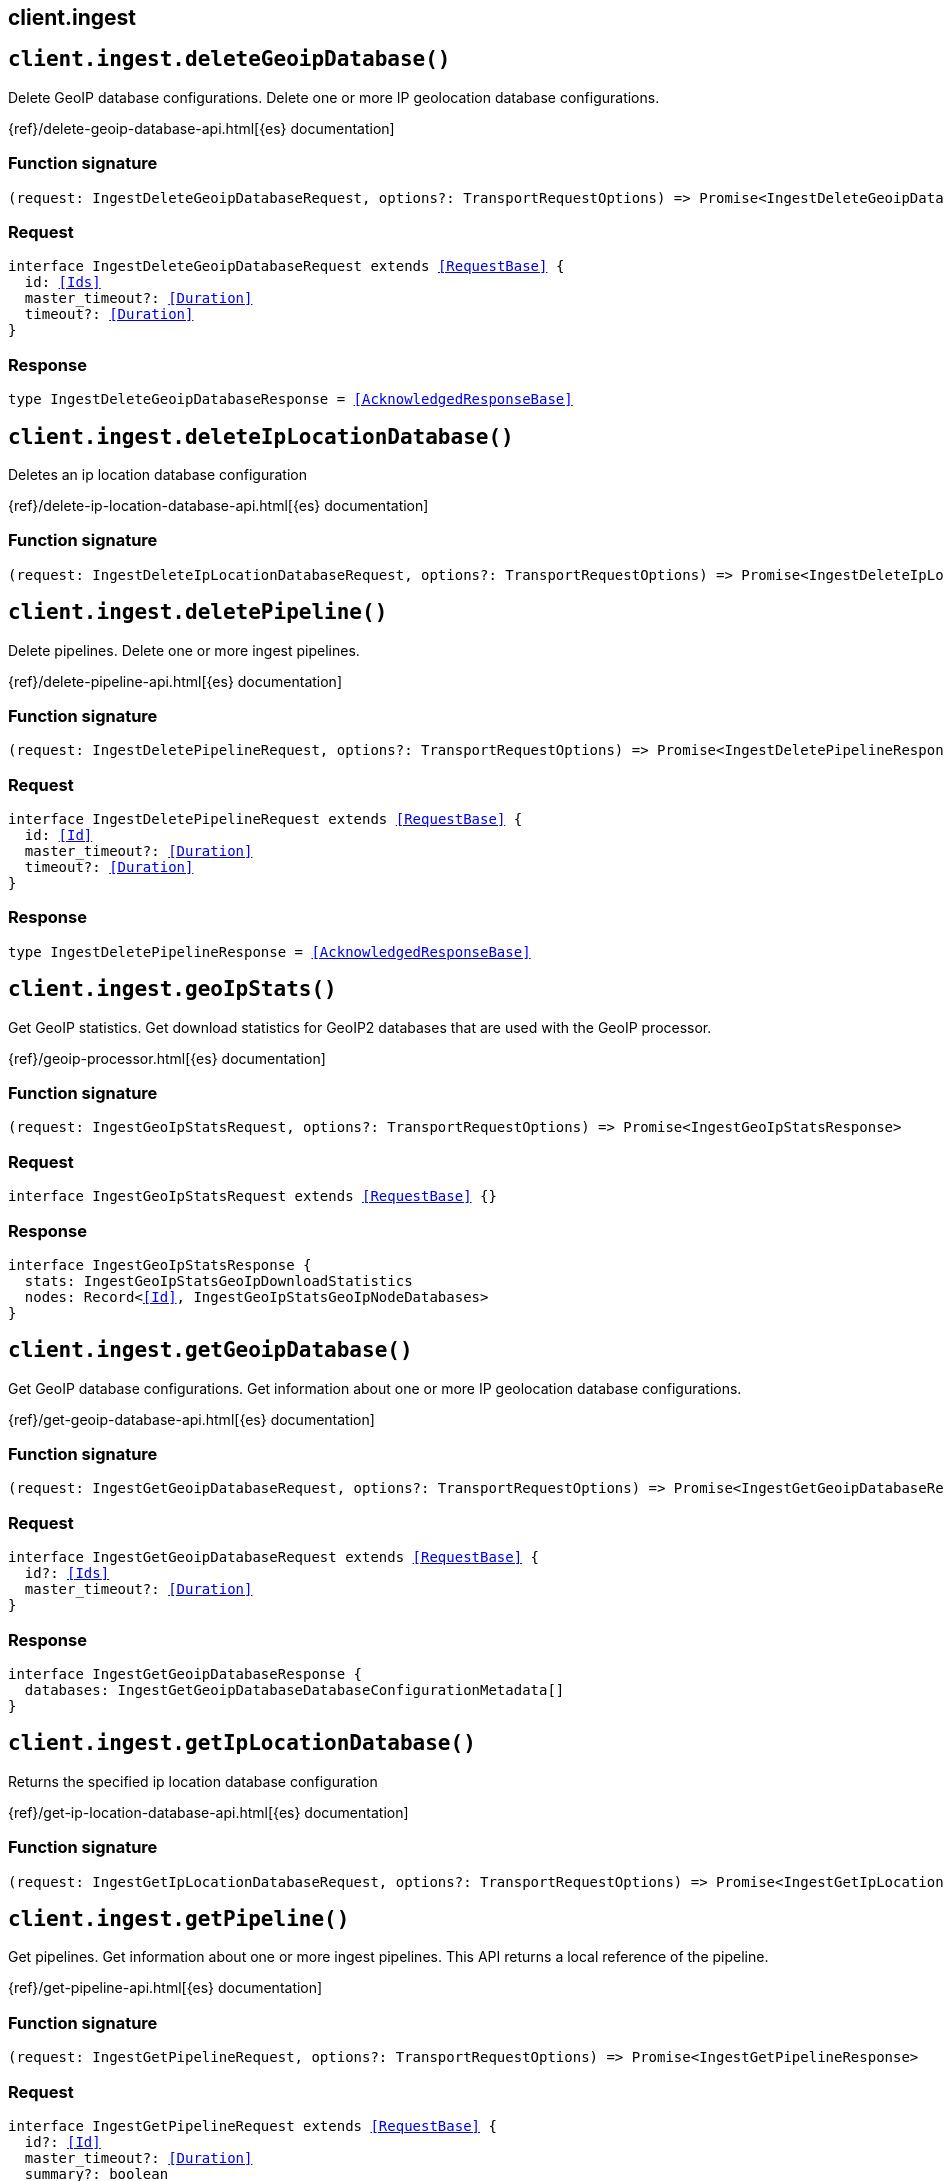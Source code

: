 [[reference-ingest]]
== client.ingest

////////
===========================================================================================================================
||                                                                                                                       ||
||                                                                                                                       ||
||                                                                                                                       ||
||        ██████╗ ███████╗ █████╗ ██████╗ ███╗   ███╗███████╗                                                            ||
||        ██╔══██╗██╔════╝██╔══██╗██╔══██╗████╗ ████║██╔════╝                                                            ||
||        ██████╔╝█████╗  ███████║██║  ██║██╔████╔██║█████╗                                                              ||
||        ██╔══██╗██╔══╝  ██╔══██║██║  ██║██║╚██╔╝██║██╔══╝                                                              ||
||        ██║  ██║███████╗██║  ██║██████╔╝██║ ╚═╝ ██║███████╗                                                            ||
||        ╚═╝  ╚═╝╚══════╝╚═╝  ╚═╝╚═════╝ ╚═╝     ╚═╝╚══════╝                                                            ||
||                                                                                                                       ||
||                                                                                                                       ||
||    This file is autogenerated, DO NOT send pull requests that changes this file directly.                             ||
||    You should update the script that does the generation, which can be found in:                                      ||
||    https://github.com/elastic/elastic-client-generator-js                                                             ||
||                                                                                                                       ||
||    You can run the script with the following command:                                                                 ||
||       npm run elasticsearch -- --version <version>                                                                    ||
||                                                                                                                       ||
||                                                                                                                       ||
||                                                                                                                       ||
===========================================================================================================================
////////
++++
<style>
.lang-ts a.xref {
  text-decoration: underline !important;
}
</style>
++++


[discrete]
[[client.ingest.deleteGeoipDatabase]]
== `client.ingest.deleteGeoipDatabase()`

Delete GeoIP database configurations. Delete one or more IP geolocation database configurations.

{ref}/delete-geoip-database-api.html[{es} documentation]
[discrete]
=== Function signature

[source,ts]
----
(request: IngestDeleteGeoipDatabaseRequest, options?: TransportRequestOptions) => Promise<IngestDeleteGeoipDatabaseResponse>
----

[discrete]
=== Request

[source,ts,subs=+macros]
----
interface IngestDeleteGeoipDatabaseRequest extends <<RequestBase>> {
  id: <<Ids>>
  master_timeout?: <<Duration>>
  timeout?: <<Duration>>
}

----


[discrete]
=== Response

[source,ts,subs=+macros]
----
type IngestDeleteGeoipDatabaseResponse = <<AcknowledgedResponseBase>>

----


[discrete]
[[client.ingest.deleteIpLocationDatabase]]
== `client.ingest.deleteIpLocationDatabase()`

Deletes an ip location database configuration

{ref}/delete-ip-location-database-api.html[{es} documentation]
[discrete]
=== Function signature

[source,ts]
----
(request: IngestDeleteIpLocationDatabaseRequest, options?: TransportRequestOptions) => Promise<IngestDeleteIpLocationDatabaseResponse>
----

[discrete]
[[client.ingest.deletePipeline]]
== `client.ingest.deletePipeline()`

Delete pipelines. Delete one or more ingest pipelines.

{ref}/delete-pipeline-api.html[{es} documentation]
[discrete]
=== Function signature

[source,ts]
----
(request: IngestDeletePipelineRequest, options?: TransportRequestOptions) => Promise<IngestDeletePipelineResponse>
----

[discrete]
=== Request

[source,ts,subs=+macros]
----
interface IngestDeletePipelineRequest extends <<RequestBase>> {
  id: <<Id>>
  master_timeout?: <<Duration>>
  timeout?: <<Duration>>
}

----


[discrete]
=== Response

[source,ts,subs=+macros]
----
type IngestDeletePipelineResponse = <<AcknowledgedResponseBase>>

----


[discrete]
[[client.ingest.geoIpStats]]
== `client.ingest.geoIpStats()`

Get GeoIP statistics. Get download statistics for GeoIP2 databases that are used with the GeoIP processor.

{ref}/geoip-processor.html[{es} documentation]
[discrete]
=== Function signature

[source,ts]
----
(request: IngestGeoIpStatsRequest, options?: TransportRequestOptions) => Promise<IngestGeoIpStatsResponse>
----

[discrete]
=== Request

[source,ts,subs=+macros]
----
interface IngestGeoIpStatsRequest extends <<RequestBase>> {}

----


[discrete]
=== Response

[source,ts,subs=+macros]
----
interface IngestGeoIpStatsResponse {
  stats: IngestGeoIpStatsGeoIpDownloadStatistics
  nodes: Record<<<Id>>, IngestGeoIpStatsGeoIpNodeDatabases>
}

----


[discrete]
[[client.ingest.getGeoipDatabase]]
== `client.ingest.getGeoipDatabase()`

Get GeoIP database configurations. Get information about one or more IP geolocation database configurations.

{ref}/get-geoip-database-api.html[{es} documentation]
[discrete]
=== Function signature

[source,ts]
----
(request: IngestGetGeoipDatabaseRequest, options?: TransportRequestOptions) => Promise<IngestGetGeoipDatabaseResponse>
----

[discrete]
=== Request

[source,ts,subs=+macros]
----
interface IngestGetGeoipDatabaseRequest extends <<RequestBase>> {
  id?: <<Ids>>
  master_timeout?: <<Duration>>
}

----


[discrete]
=== Response

[source,ts,subs=+macros]
----
interface IngestGetGeoipDatabaseResponse {
  databases: IngestGetGeoipDatabaseDatabaseConfigurationMetadata[]
}

----


[discrete]
[[client.ingest.getIpLocationDatabase]]
== `client.ingest.getIpLocationDatabase()`

Returns the specified ip location database configuration

{ref}/get-ip-location-database-api.html[{es} documentation]
[discrete]
=== Function signature

[source,ts]
----
(request: IngestGetIpLocationDatabaseRequest, options?: TransportRequestOptions) => Promise<IngestGetIpLocationDatabaseResponse>
----

[discrete]
[[client.ingest.getPipeline]]
== `client.ingest.getPipeline()`

Get pipelines. Get information about one or more ingest pipelines. This API returns a local reference of the pipeline.

{ref}/get-pipeline-api.html[{es} documentation]
[discrete]
=== Function signature

[source,ts]
----
(request: IngestGetPipelineRequest, options?: TransportRequestOptions) => Promise<IngestGetPipelineResponse>
----

[discrete]
=== Request

[source,ts,subs=+macros]
----
interface IngestGetPipelineRequest extends <<RequestBase>> {
  id?: <<Id>>
  master_timeout?: <<Duration>>
  summary?: boolean
}

----


[discrete]
=== Response

[source,ts,subs=+macros]
----
type IngestGetPipelineResponse = Record<string, <<IngestPipeline>>>

----


[discrete]
[[client.ingest.processorGrok]]
== `client.ingest.processorGrok()`

Run a grok processor. Extract structured fields out of a single text field within a document. You must choose which field to extract matched fields from, as well as the grok pattern you expect will match. A grok pattern is like a regular expression that supports aliased expressions that can be reused.

{ref}/grok-processor.html[{es} documentation]
[discrete]
=== Function signature

[source,ts]
----
(request: IngestProcessorGrokRequest, options?: TransportRequestOptions) => Promise<IngestProcessorGrokResponse>
----

[discrete]
=== Request

[source,ts,subs=+macros]
----
interface IngestProcessorGrokRequest extends <<RequestBase>> {}

----


[discrete]
=== Response

[source,ts,subs=+macros]
----
interface IngestProcessorGrokResponse {
  patterns: Record<string, string>
}

----


[discrete]
[[client.ingest.putGeoipDatabase]]
== `client.ingest.putGeoipDatabase()`

Create or update GeoIP database configurations. Create or update IP geolocation database configurations.

{ref}/put-geoip-database-api.html[{es} documentation]
[discrete]
=== Function signature

[source,ts]
----
(request: IngestPutGeoipDatabaseRequest, options?: TransportRequestOptions) => Promise<IngestPutGeoipDatabaseResponse>
----

[discrete]
=== Request

[source,ts,subs=+macros]
----
interface IngestPutGeoipDatabaseRequest extends <<RequestBase>> {
  id: <<Id>>
  master_timeout?: <<Duration>>
  timeout?: <<Duration>>
  name: <<Name>>
  maxmind: <<IngestMaxmind>>
}

----


[discrete]
=== Response

[source,ts,subs=+macros]
----
type IngestPutGeoipDatabaseResponse = <<AcknowledgedResponseBase>>

----


[discrete]
[[client.ingest.putIpLocationDatabase]]
== `client.ingest.putIpLocationDatabase()`

Puts the configuration for a ip location database to be downloaded

{ref}/put-ip-location-database-api.html[{es} documentation]
[discrete]
=== Function signature

[source,ts]
----
(request: IngestPutIpLocationDatabaseRequest, options?: TransportRequestOptions) => Promise<IngestPutIpLocationDatabaseResponse>
----

[discrete]
[[client.ingest.putPipeline]]
== `client.ingest.putPipeline()`

Create or update a pipeline. Changes made using this API take effect immediately.

{ref}/ingest.html[{es} documentation]
[discrete]
=== Function signature

[source,ts]
----
(request: IngestPutPipelineRequest, options?: TransportRequestOptions) => Promise<IngestPutPipelineResponse>
----

[discrete]
=== Request

[source,ts,subs=+macros]
----
interface IngestPutPipelineRequest extends <<RequestBase>> {
  id: <<Id>>
  master_timeout?: <<Duration>>
  timeout?: <<Duration>>
  if_version?: <<VersionNumber>>
  _meta?: <<Metadata>>
  description?: string
  on_failure?: <<IngestProcessorContainer>>[]
  processors?: <<IngestProcessorContainer>>[]
  version?: <<VersionNumber>>
  deprecated?: boolean
}

----


[discrete]
=== Response

[source,ts,subs=+macros]
----
type IngestPutPipelineResponse = <<AcknowledgedResponseBase>>

----


[discrete]
[[client.ingest.simulate]]
== `client.ingest.simulate()`

Simulate a pipeline. Run an ingest pipeline against a set of provided documents. You can either specify an existing pipeline to use with the provided documents or supply a pipeline definition in the body of the request.

{ref}/simulate-pipeline-api.html[{es} documentation]
[discrete]
=== Function signature

[source,ts]
----
(request: IngestSimulateRequest, options?: TransportRequestOptions) => Promise<IngestSimulateResponse>
----

[discrete]
=== Request

[source,ts,subs=+macros]
----
interface IngestSimulateRequest extends <<RequestBase>> {
  id?: <<Id>>
  verbose?: boolean
  docs: IngestSimulateDocument[]
  pipeline?: <<IngestPipeline>>
}

----


[discrete]
=== Response

[source,ts,subs=+macros]
----
interface IngestSimulateResponse {
  docs: IngestSimulateSimulateDocumentResult[]
}

----


